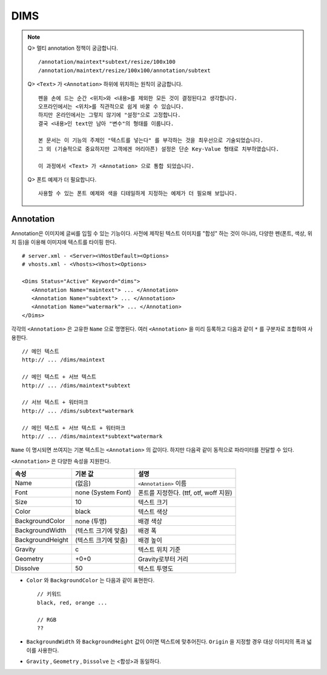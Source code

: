 ﻿.. _dims_annotation:

DIMS
******************

.. note::

   Q> 멀티 annotation 정책이 궁금합니다. ::
   
      /annotation/maintext*subtext/resize/100x100
      /annotation/maintext/resize/100x100/annotation/subtext
      


   Q> ``<Text>`` 가 ``<Annotation>`` 하위에 위치하는 원칙이 궁금합니다. ::

      펜을 손에 드는 순간 <위치>와 <내용>를 제외한 모든 것이 결정된다고 생각합니다.
      오프라인에서는 <위치>를 직관적으로 쉽게 바꿀 수 있습니다.
      하지만 온라인에서는 그렇지 않기에 "설정"으로 고정합니다.
      결국 <내용>인 text만 남아 "변수"의 형태를 이룹니다.
      
      본 문서는 이 기능의 주제인 "텍스트를 넣는다" 를 부각하는 것을 최우선으로 기술되었습니다.
      그 외 (기술적으로 중요하지만 고객에겐 머리아픈) 설정은 단순 Key-Value 형태로 치부하였습니다.
      
      이 과정에서 <Text> 가 <Annotation> 으로 통합 되었습니다.
      


   Q> 폰트 예제가 더 필요합니다. ::

       사용할 수 있는 폰트 예제와 색을 디테일하게 지정하는 예제가 더 필요해 보입니다.
       



Annotation
====================================

Annotation은 이미지에 글씨를 입힐 수 있는 기능이다.
사전에 제작된 텍스트 이미지를 "합성" 하는 것이 아니라, 다양한 펜(폰트, 색상, 위치 등)을 이용해 이미지에 텍스트를 타이핑 한다. ::

   # server.xml - <Server><VHostDefault><Options>
   # vhosts.xml - <Vhosts><Vhost><Options>

   <Dims Status="Active" Keyword="dims">
      <Annotation Name="maintext"> ... </Annotation>
      <Annotation Name="subtext"> ... </Annotation> 
      <Annotation Name="watermark"> ... </Annotation>
   </Dims>

각각의 ``<Annotation>`` 은 고유한 ``Name`` 으로 명명된다. 
여러 ``<Annotation>`` 을 미리 등록하고 다음과 같이 ``*`` 를 구분자로 조합하여 사용한다. ::

   // 메인 텍스트
   http:// ... /dims/maintext

   // 메인 텍스트 + 서브 텍스트
   http:// ... /dims/maintext*subtext

   // 서브 텍스트 + 워터마크
   http:// ... /dims/subtext*watermark

   // 메인 텍스트 + 서브 텍스트 + 워터마크
   http:// ... /dims/maintext*subtext*watermark

``Name`` 이 명시되면 쓰여지는 기본 텍스트는 ``<Annotation>`` 의 값이다. 
하지만 다음곽 같이 동적으로 파라미터를 전달할 수 있다. 



``<Annotation>`` 은 다양한 속성을 지원한다.

================= ======================== ====================================================
속성              기본 값                   설명
================= ======================== ====================================================
Name              (없음)                     ``<Annotation>`` 이름
Font              none (System Font)        폰트를 지정한다. (ttf, otf, woff 지원)   
Size              10                        텍스트 크기
Color             black                     텍스트 색상
BackgroundColor   none (투명)                배경 색상
BackgroundWidth   (텍스트 크기에 맞춤)        배경 폭 
BackgroundHeight  (텍스트 크기에 맞춤)        배경 높이
Gravity           c                         텍스트 위치 기준
Geometry          +0+0                      Gravity로부터 거리
Dissolve          50                         텍스트 투명도
================= ======================== ====================================================

- ``Color`` 와 ``BackgroundColor`` 는 다음과 같이 표현한다. ::

      // 키워드
      black, red, orange ...

      // RGB
      ??


- ``BackgroundWidth`` 와 ``BackgroundHeight`` 값이 0이면 텍스트에 맞추어진다. ``Origin`` 을 지정할 경우 대상 이미지의 폭과 넓이를 사용한다.

- ``Gravity`` , ``Geometry`` , ``Dissolve`` 는 <합성>과 동일하다.
